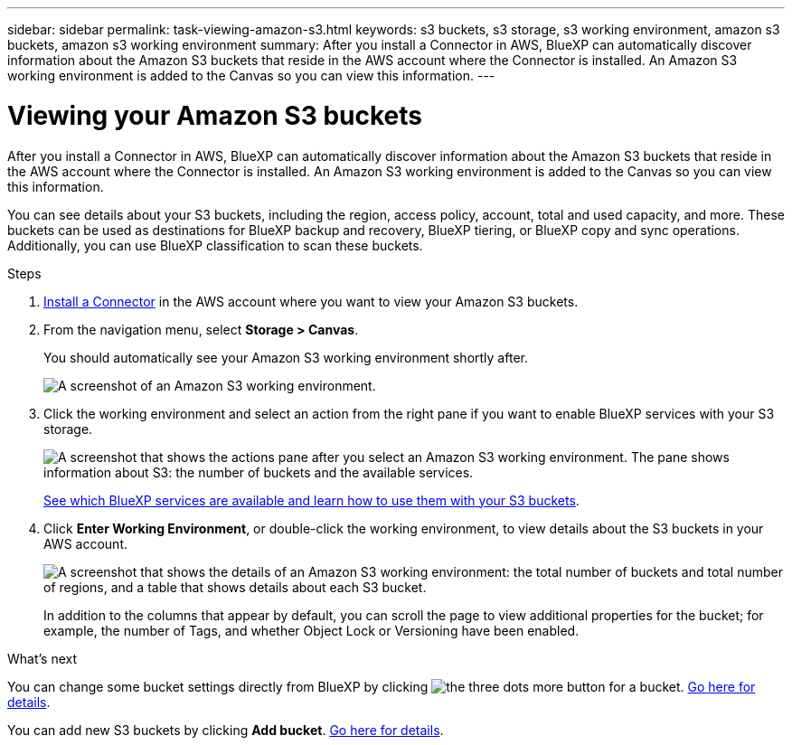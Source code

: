 ---
sidebar: sidebar
permalink: task-viewing-amazon-s3.html
keywords: s3 buckets, s3 storage, s3 working environment, amazon s3 buckets, amazon s3 working environment
summary: After you install a Connector in AWS, BlueXP can automatically discover information about the Amazon S3 buckets that reside in the AWS account where the Connector is installed. An Amazon S3 working environment is added to the Canvas so you can view this information.
---

= Viewing your Amazon S3 buckets
:hardbreaks:
:nofooter:
:icons: font
:linkattrs:
:imagesdir: ./media/

[.lead]
After you install a Connector in AWS, BlueXP can automatically discover information about the Amazon S3 buckets that reside in the AWS account where the Connector is installed. An Amazon S3 working environment is added to the Canvas so you can view this information.

You can see details about your S3 buckets, including the region, access policy, account, total and used capacity, and more. These buckets can be used as destinations for BlueXP backup and recovery, BlueXP tiering, or BlueXP copy and sync operations. Additionally, you can use BlueXP classification to scan these buckets.

.Steps

. https://docs.netapp.com/us-en/cloud-manager-setup-admin/task-quick-start-connector-aws.html[Install a Connector^] in the AWS account where you want to view your Amazon S3 buckets.

. From the navigation menu, select *Storage > Canvas*.
+
You should automatically see your Amazon S3 working environment shortly after.
+
image:screenshot-amazon-s3-we.png[A screenshot of an Amazon S3 working environment.]

. Click the working environment and select an action from the right pane if you want to enable BlueXP services with your S3 storage.
+
image:screenshot-amazon-s3-actions.png["A screenshot that shows the actions pane after you select an Amazon S3 working environment. The pane shows information about S3: the number of buckets and the available services."]
+
link:task-s3-enable-data-services.html[See which BlueXP services are available and learn how to use them with your S3 buckets].

. Click *Enter Working Environment*, or double-click the working environment, to view details about the S3 buckets in your AWS account.
+
image:screenshot-amazon-s3-buckets.png["A screenshot that shows the details of an Amazon S3 working environment: the total number of buckets and total number of regions, and a table that shows details about each S3 bucket."]
+
In addition to the columns that appear by default, you can scroll the page to view additional properties for the bucket; for example, the number of Tags, and whether Object Lock or Versioning have been enabled.

.What's next

You can change some bucket settings directly from BlueXP by clicking image:button-horizontal-more.gif[the three dots more button] for a bucket. link:task-change-s3-bucket-settings.html[Go here for details].

You can add new S3 buckets by clicking *Add bucket*. link:task-add-s3-bucket.html[Go here for details].